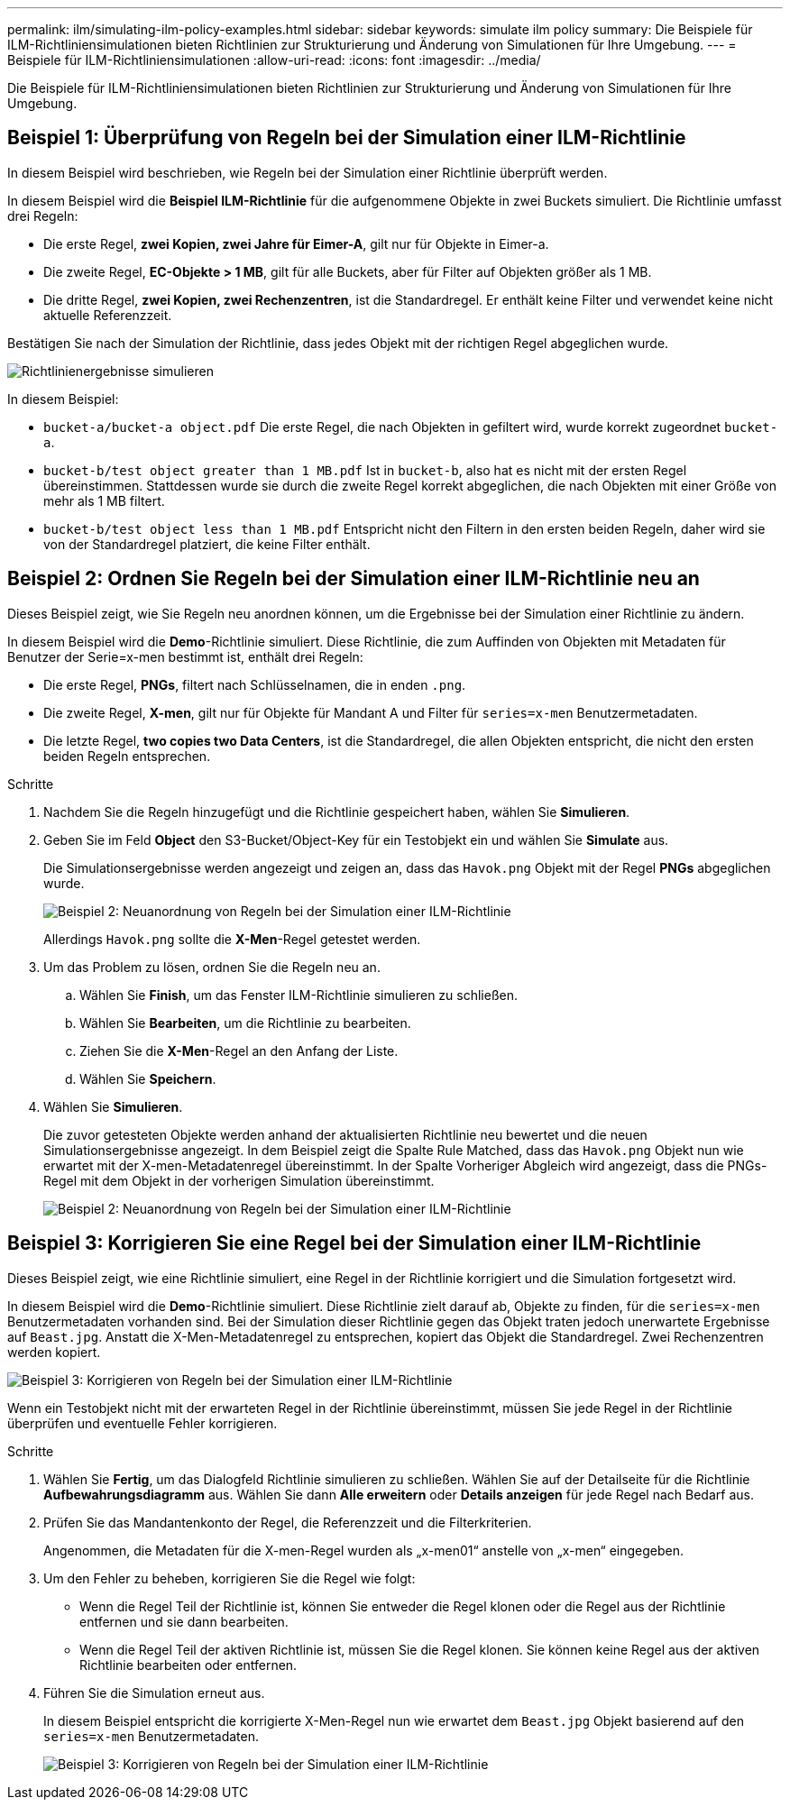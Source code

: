 ---
permalink: ilm/simulating-ilm-policy-examples.html 
sidebar: sidebar 
keywords: simulate ilm policy 
summary: Die Beispiele für ILM-Richtliniensimulationen bieten Richtlinien zur Strukturierung und Änderung von Simulationen für Ihre Umgebung. 
---
= Beispiele für ILM-Richtliniensimulationen
:allow-uri-read: 
:icons: font
:imagesdir: ../media/


[role="lead"]
Die Beispiele für ILM-Richtliniensimulationen bieten Richtlinien zur Strukturierung und Änderung von Simulationen für Ihre Umgebung.



== Beispiel 1: Überprüfung von Regeln bei der Simulation einer ILM-Richtlinie

In diesem Beispiel wird beschrieben, wie Regeln bei der Simulation einer Richtlinie überprüft werden.

In diesem Beispiel wird die *Beispiel ILM-Richtlinie* für die aufgenommene Objekte in zwei Buckets simuliert. Die Richtlinie umfasst drei Regeln:

* Die erste Regel, *zwei Kopien, zwei Jahre für Eimer-A*, gilt nur für Objekte in Eimer-a.
* Die zweite Regel, *EC-Objekte > 1 MB*, gilt für alle Buckets, aber für Filter auf Objekten größer als 1 MB.
* Die dritte Regel, *zwei Kopien, zwei Rechenzentren*, ist die Standardregel. Er enthält keine Filter und verwendet keine nicht aktuelle Referenzzeit.


Bestätigen Sie nach der Simulation der Richtlinie, dass jedes Objekt mit der richtigen Regel abgeglichen wurde.

image::../media/simulate_policy_screen.png[Richtlinienergebnisse simulieren]

In diesem Beispiel:

* `bucket-a/bucket-a object.pdf` Die erste Regel, die nach Objekten in gefiltert wird, wurde korrekt zugeordnet `bucket-a`.
* `bucket-b/test object greater than 1 MB.pdf` Ist in `bucket-b`, also hat es nicht mit der ersten Regel übereinstimmen. Stattdessen wurde sie durch die zweite Regel korrekt abgeglichen, die nach Objekten mit einer Größe von mehr als 1 MB filtert.
* `bucket-b/test object less than 1 MB.pdf` Entspricht nicht den Filtern in den ersten beiden Regeln, daher wird sie von der Standardregel platziert, die keine Filter enthält.




== Beispiel 2: Ordnen Sie Regeln bei der Simulation einer ILM-Richtlinie neu an

Dieses Beispiel zeigt, wie Sie Regeln neu anordnen können, um die Ergebnisse bei der Simulation einer Richtlinie zu ändern.

In diesem Beispiel wird die *Demo*-Richtlinie simuliert. Diese Richtlinie, die zum Auffinden von Objekten mit Metadaten für Benutzer der Serie=x-men bestimmt ist, enthält drei Regeln:

* Die erste Regel, *PNGs*, filtert nach Schlüsselnamen, die in enden `.png`.
* Die zweite Regel, *X-men*, gilt nur für Objekte für Mandant A und Filter für `series=x-men` Benutzermetadaten.
* Die letzte Regel, *two copies two Data Centers*, ist die Standardregel, die allen Objekten entspricht, die nicht den ersten beiden Regeln entsprechen.


.Schritte
. Nachdem Sie die Regeln hinzugefügt und die Richtlinie gespeichert haben, wählen Sie *Simulieren*.
. Geben Sie im Feld *Object* den S3-Bucket/Object-Key für ein Testobjekt ein und wählen Sie *Simulate* aus.
+
Die Simulationsergebnisse werden angezeigt und zeigen an, dass das `Havok.png` Objekt mit der Regel *PNGs* abgeglichen wurde.

+
image::../media/simulate_reorder_rules_pngs_result.png[Beispiel 2: Neuanordnung von Regeln bei der Simulation einer ILM-Richtlinie]

+
Allerdings `Havok.png` sollte die *X-Men*-Regel getestet werden.

. Um das Problem zu lösen, ordnen Sie die Regeln neu an.
+
.. Wählen Sie *Finish*, um das Fenster ILM-Richtlinie simulieren zu schließen.
.. Wählen Sie *Bearbeiten*, um die Richtlinie zu bearbeiten.
.. Ziehen Sie die *X-Men*-Regel an den Anfang der Liste.
.. Wählen Sie *Speichern*.


. Wählen Sie *Simulieren*.
+
Die zuvor getesteten Objekte werden anhand der aktualisierten Richtlinie neu bewertet und die neuen Simulationsergebnisse angezeigt. In dem Beispiel zeigt die Spalte Rule Matched, dass das `Havok.png` Objekt nun wie erwartet mit der X-men-Metadatenregel übereinstimmt. In der Spalte Vorheriger Abgleich wird angezeigt, dass die PNGs-Regel mit dem Objekt in der vorherigen Simulation übereinstimmt.

+
image::../media/simulate_reorder_rules_correct_result.png[Beispiel 2: Neuanordnung von Regeln bei der Simulation einer ILM-Richtlinie]





== Beispiel 3: Korrigieren Sie eine Regel bei der Simulation einer ILM-Richtlinie

Dieses Beispiel zeigt, wie eine Richtlinie simuliert, eine Regel in der Richtlinie korrigiert und die Simulation fortgesetzt wird.

In diesem Beispiel wird die *Demo*-Richtlinie simuliert. Diese Richtlinie zielt darauf ab, Objekte zu finden, für die `series=x-men` Benutzermetadaten vorhanden sind. Bei der Simulation dieser Richtlinie gegen das Objekt traten jedoch unerwartete Ergebnisse auf `Beast.jpg`. Anstatt die X-Men-Metadatenregel zu entsprechen, kopiert das Objekt die Standardregel. Zwei Rechenzentren werden kopiert.

image::../media/simulate_results_for_object_wrong_metadata.png[Beispiel 3: Korrigieren von Regeln bei der Simulation einer ILM-Richtlinie]

Wenn ein Testobjekt nicht mit der erwarteten Regel in der Richtlinie übereinstimmt, müssen Sie jede Regel in der Richtlinie überprüfen und eventuelle Fehler korrigieren.

.Schritte
. Wählen Sie *Fertig*, um das Dialogfeld Richtlinie simulieren zu schließen. Wählen Sie auf der Detailseite für die Richtlinie *Aufbewahrungsdiagramm* aus. Wählen Sie dann *Alle erweitern* oder *Details anzeigen* für jede Regel nach Bedarf aus.
. Prüfen Sie das Mandantenkonto der Regel, die Referenzzeit und die Filterkriterien.
+
Angenommen, die Metadaten für die X-men-Regel wurden als „x-men01“ anstelle von „x-men“ eingegeben.

. Um den Fehler zu beheben, korrigieren Sie die Regel wie folgt:
+
** Wenn die Regel Teil der Richtlinie ist, können Sie entweder die Regel klonen oder die Regel aus der Richtlinie entfernen und sie dann bearbeiten.
** Wenn die Regel Teil der aktiven Richtlinie ist, müssen Sie die Regel klonen. Sie können keine Regel aus der aktiven Richtlinie bearbeiten oder entfernen.


. Führen Sie die Simulation erneut aus.
+
In diesem Beispiel entspricht die korrigierte X-Men-Regel nun wie erwartet dem `Beast.jpg` Objekt basierend auf den `series=x-men` Benutzermetadaten.

+
image::../media/simulate_results_for_object_corrected_metadata.png[Beispiel 3: Korrigieren von Regeln bei der Simulation einer ILM-Richtlinie]



